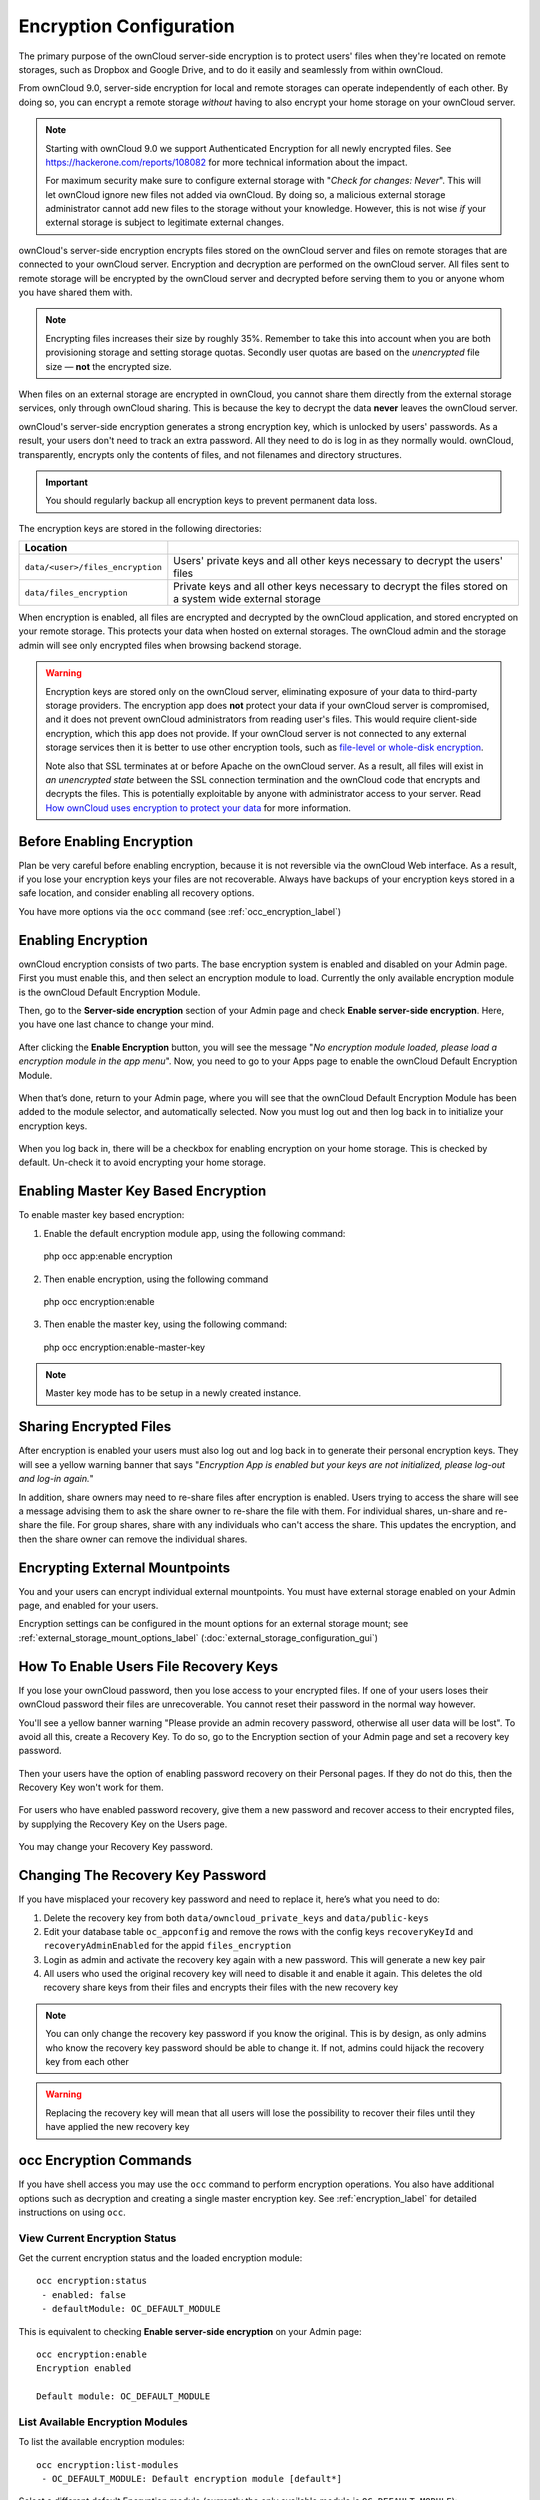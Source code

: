 ========================
Encryption Configuration
========================

The primary purpose of the ownCloud server-side encryption is to protect users' 
files when they're located on remote storages, such as Dropbox and Google Drive, and to do it easily and seamlessly from within ownCloud.

From ownCloud 9.0, server-side encryption for local and 
remote storages can operate independently of each other. 
By doing so, you can encrypt a remote storage *without* having to also encrypt your home storage on your ownCloud server.

.. note:: Starting with ownCloud 9.0 we support Authenticated Encryption for all
   newly encrypted files. See https://hackerone.com/reports/108082 for more 
   technical information about the impact.
   
   For maximum security make sure to configure external storage with "*Check for 
   changes: Never*". This will let ownCloud ignore new files not added via ownCloud. 
   By doing so, a malicious external storage administrator cannot add new files to the 
   storage without your knowledge. However, this is not wise *if* your external 
   storage is subject to legitimate external changes.

ownCloud's server-side encryption encrypts files stored on the ownCloud server 
and files on remote storages that are connected to your ownCloud server. 
Encryption and decryption are performed on the ownCloud server. All files sent 
to remote storage will be encrypted by the ownCloud server and
decrypted before serving them to you or anyone whom you have shared them with.

.. note:: Encrypting files increases their size by roughly 35%. Remember to
   take this into account when you are both provisioning storage and setting
   storage quotas. Secondly user quotas are based on the *unencrypted* file
   size — **not** the encrypted size.

When files on an external storage are encrypted in ownCloud, you cannot share them 
directly from the external storage services, only through ownCloud sharing. 
This is because the key to decrypt the data **never** leaves the ownCloud server.

ownCloud's server-side encryption generates a strong encryption key, which is
unlocked by users' passwords. As a result, your users don't need to track an
extra password. All they need to do is log in as they normally would. ownCloud,
transparently, encrypts only the contents of files, and not filenames and directory
structures.

.. important:: 
   You should regularly backup all encryption keys to prevent permanent data loss. 

The encryption keys are stored in the following directories:

================================ ================================================
Location                        
================================ ================================================
``data/<user>/files_encryption`` Users' private keys and all other keys necessary 
                                 to decrypt the users' files
``data/files_encryption``        Private keys and all other keys necessary to 
                                 decrypt the files stored on a system wide 
                                 external storage
================================ ================================================
  
When encryption is enabled, all files are encrypted and decrypted by the ownCloud application, and stored encrypted on your remote storage.
This protects your data when hosted on external storages. 
The ownCloud admin and the storage admin will see only encrypted files when browsing backend 
storage.  
  
.. warning:: 
   Encryption keys are stored only on the ownCloud server, eliminating exposure
   of your data to third-party storage providers. The encryption app does
   **not** protect your data if your ownCloud server is compromised, and it
   does not prevent ownCloud administrators from reading user's files. This
   would require client-side encryption, which this app does not provide. If
   your ownCloud server is not connected to any external storage services then
   it is better to use other encryption tools, such as `file-level or
   whole-disk encryption`_. 
   
   Note also that SSL terminates at or before Apache on the ownCloud server. As
   a result, all files will exist in *an unencrypted state* between the SSL
   connection termination and the ownCloud code that encrypts and decrypts the
   files. This is potentially exploitable by anyone with administrator access
   to your server. Read `How ownCloud uses encryption to protect your data
   <https://owncloud.org/blog/how-owncloud-uses-encryption-to-protect-your-
   data/>`_ for more information.
   
Before Enabling Encryption
--------------------------

Plan be very careful before enabling encryption, because it is not reversible
via the ownCloud Web interface. As a result, if you lose your encryption keys
your files are not recoverable. Always have backups of your encryption keys
stored in a safe location, and consider enabling all recovery options.

You have more options via the ``occ`` command (see :ref:`occ_encryption_label`)

.. _enable_encryption_label:

Enabling Encryption
-------------------

ownCloud encryption consists of two parts. 
The base encryption system is enabled and disabled on your Admin page. 
First you must enable this, and then select an encryption module to load. 
Currently the only available encryption module is the ownCloud Default Encryption Module.

Then, go to the **Server-side encryption** section of your Admin page and check **Enable server-side encryption**. 
Here, you have one last chance to change your mind.

.. figure:: images/encryption3.png

After clicking the **Enable Encryption** button, you will see the message "*No 
encryption module loaded, please load a encryption module in the app menu*". 
Now, you need to go to your Apps page to enable the ownCloud Default Encryption Module.

.. figure:: images/encryption1.png

When that’s done, return to your Admin page, where you will see that the ownCloud Default Encryption Module has been added to the module selector, and automatically selected. 
Now you must log out and then log back in to initialize your encryption keys.

.. figure:: images/encryption14.png

When you log back in, there will be a checkbox for enabling encryption on your home storage. 
This is checked by default. 
Un-check it to avoid encrypting your home storage.

.. figure:: images/encryption15.png

Enabling Master Key Based Encryption
------------------------------------

To enable master key based encryption:

1. Enable the default encryption module app, using the following command::

  php occ app:enable encryption

2. Then enable encryption, using the following command :: 

  php occ encryption:enable

3. Then enable the master key, using the following command::

  php occ encryption:enable-master-key

.. note::

   Master key mode has to be setup in a newly created instance.
   
Sharing Encrypted Files
-----------------------

After encryption is enabled your users must also log out and log back in to generate their personal encryption keys. 
They will see a yellow warning banner that says "*Encryption App is enabled but your keys are not initialized, please log-out and log-in again.*" 

In addition, share owners may need to re-share files after encryption is enabled. 
Users trying to access the share will see a message advising them to ask the share owner to re-share the file with them. 
For individual shares, un-share and re-share the file. 
For group shares, share with any individuals who can't access the share. 
This updates the encryption, and then the share owner can remove the individual shares.

.. figure:: images/encryption9.png

Encrypting External Mountpoints
-------------------------------

You and your users can encrypt individual external mountpoints. 
You must have external storage enabled on your Admin page, and enabled for your users.

Encryption settings can be configured in the mount options for an external storage mount; see :ref:`external_storage_mount_options_label` (:doc:`external_storage_configuration_gui`)

.. _enable-file-recovery-key:

How To Enable Users File Recovery Keys
--------------------------------------

If you lose your ownCloud password, then you lose access to your encrypted files. 
If one of your users loses their ownCloud password their files are unrecoverable. 
You cannot reset their password in the normal way however. 

You'll see a yellow banner warning "Please provide an admin recovery password, otherwise all user data will be lost".
To avoid all this, create a Recovery Key. 
To do so, go to the Encryption section of your Admin page and set a recovery key password.

.. figure:: images/encryption10.png

Then your users have the option of enabling password recovery on their Personal pages. 
If they do not do this, then the Recovery Key won't work for them.

.. figure:: images/encryption7.png

For users who have enabled password recovery, give them a new password and recover access to their encrypted files, by supplying the Recovery Key on the Users page.

.. figure:: images/encryption8.png

You may change your Recovery Key password.

.. figure:: images/encryption12.png

.. _occ_encryption_label:
   
Changing The Recovery Key Password
----------------------------------

If you have misplaced your recovery key password and need to replace it, here’s what you need to do:

1. Delete the recovery key from both ``data/owncloud_private_keys`` and
   ``data/public-keys``
2. Edit your database table ``oc_appconfig`` and remove the rows with the config
   keys ``recoveryKeyId`` and ``recoveryAdminEnabled`` for the appid
   ``files_encryption``
3. Login as admin and activate the recovery key again with a new password. This
   will generate a new key pair
4. All users who used the original recovery key will need to disable it and
   enable it again. This deletes the old recovery share keys from their files
   and encrypts their files with the new recovery key

.. NOTE:: 
   You can only change the recovery key password if you know the original. This
   is by design, as only admins who know the recovery key password should be
   able to change it. If not, admins could hijack the recovery key from each
   other
   
.. WARNING:: 
   Replacing the recovery key will mean that all users will lose the possibility
   to recover their files until they have applied the new recovery key

occ Encryption Commands
-----------------------

If you have shell access you may use the ``occ`` command to perform encryption operations. 
You also have additional options such as decryption and creating a single master encryption key. 
See :ref:`encryption_label`  for detailed instructions on using ``occ``.

View Current Encryption Status
~~~~~~~~~~~~~~~~~~~~~~~~~~~~~~

Get the current encryption status and the loaded encryption module::

 occ encryption:status
  - enabled: false                 
  - defaultModule: OC_DEFAULT_MODULE

This is equivalent to checking **Enable server-side encryption** on your Admin page::

 occ encryption:enable
 Encryption enabled

 Default module: OC_DEFAULT_MODULE
 
List Available Encryption Modules
~~~~~~~~~~~~~~~~~~~~~~~~~~~~~~~~~

To list the available encryption modules::

 occ encryption:list-modules
  - OC_DEFAULT_MODULE: Default encryption module [default*]

Select a different default Encryption module (currently the only available module is ``OC_DEFAULT_MODULE``)::

 occ encryption:set-default-module [Module ID]. 
 
The [module ID] is taken from the ``encryption:list-modules`` command.

Encrypt and Decrypt Data Files For All Users
~~~~~~~~~~~~~~~~~~~~~~~~~~~~~~~~~~~~~~~~~~~~

For performance reasons, when you enable encryption on an ownCloud server only new and changed files are encrypted. 
This command gives you the option to encrypt all files. 
You must first put your ownCloud server into single-user mode to prevent any user activity until encryption is completed::

 occ maintenance:singleuser
 Single user mode is currently enabled

Then run ``occ``::

 occ encryption:encrypt-all
 
 You are about to start encrypting all files stored in your ownCloud.
 It will depend on the encryption module you use which files get encrypted.
 Depending on the number and size of your files this can take some time.
 Please make sure that no users access their files during this process!

 Do you really want to continue? (y/n) 
 
When you type ``y`` it creates a key pair for each of your users, and then 
encrypts their files, displaying progress until all user files are encrypted. 

Decrypt all user data files, or optionally a single user::
 
 occ encryption:decrypt-all [username]
 
View current location of keys::

 occ encryption:show-key-storage-root
 Current key storage root:  default storage location (data/) 

Move keys to a different root folder, either locally or on a different server. 
The folder must already exist, be owned by root and your HTTP group, and be 
restricted to root and your HTTP group. This example is for Ubuntu Linux. Note 
that the new folder is relative to your ``occ`` directory::

 mkdir /etc/keys
 chown -R root:www-data /etc/keys
 chmod -R 0770 /etc/keys
 occ encryption:change-key-storage-root ../../../etc/keys
 Start to move keys:
    4 [============================]
 Key storage root successfully changed to ../../../etc/keys
 
Create a New Master Key
~~~~~~~~~~~~~~~~~~~~~~~
 
Create a new master key. Use this when you have a single-sign-on infrastructure. 
Use this only on fresh installations with no existing data, or on systems where encryption has not already been enabled. 
It is not possible to disable it::

 occ encryption:enable-master-key
 
Disabling Encryption
--------------------

You may disable encryption only with ``occ``. Make sure you have backups of all 
encryption keys, including users'. Put your ownCloud server into 
single-user mode, and then disable your encryption module with this command::

 occ maintenance:singleuser --on
 occ encryption:disable
 
Take it out of single-user mode when you are finished::

 occ maintenance:singleuser --off

Files Not Encrypted
-------------------

Only the data in the files in ``data/user/files`` are encrypted, and not the 
filenames or folder structures. These files are never encrypted:

- Existing files in the trash bin & Versions. Only new and changed files after 
  encryption is enabled are encrypted.
- Existing files in Versions
- Image thumbnails from the Gallery app
- Previews from the Files app
- The search index from the full text search app
- Third-party app data

There may be other files that are not encrypted; only files that are exposed to 
third-party storage providers are guaranteed to be encrypted.

LDAP and Other External User Back-ends
--------------------------------------

If you use an external user back-end, such as an LDAP or Samba server, and you 
change a user's password on the back-end, the user will be prompted to change 
their ownCloud login to match on their next ownCloud login. The user will need 
both their old and new passwords to do this. If you have enabled the Recovery 
Key then you can change a user's password in the ownCloud Users panel to match 
their back-end password, and then, of course, notify the user and give them 
their new password.

.. _upgrading_encryption_label:

Encryption migration to ownCloud 8.0
------------------------------------

When you upgrade from older versions of ownCloud to ownCloud 8.0, you must manually migrate
your encryption keys with the *occ* command after the upgrade is complete, like this
example for CentOS: *sudo -u apache php occ encryption:migrate-keys* You must run *occ* as
your HTTP user. See :doc:`../configuration_server/occ_command` to learn more about *occ*.

Encryption migration to ownCloud 8.1
------------------------------------

The encryption backend has changed in ownCloud 8.1 again, so you must take some 
additional steps to migrate encryption correctly. If you do not follow these 
steps you may not be able to access your files.

Before you start your upgrade, put your ownCloud server into 
``maintenance:singleuser`` mode (See :doc:`../maintenance/enable_maintenance`.) 
You must do this to prevent users and sync clients from accessing files before 
you have completed your encryption migration.

After your upgrade is complete, follow the steps in 
:ref:`enable_encryption_label` to 
enable the new encryption system. Then click the **Start Migration** button on 
your Admin page to migrate your encryption keys, or use the ``occ`` command. We 
strongly recommend using the ``occ`` command; the **Start Migration** button is 
for admins who do not have access to the console, for example installations on 
shared hosting. This example is for Debian/Ubuntu Linux::

 $ sudo -u www-data php occ encryption:migrate
 
This example is for Red Hat/CentOS/Fedora Linux::

 $ sudo -u apache php occ encryption:migrate
 
You must run ``occ`` as your HTTP user; see 
:doc:`../configuration_server/occ_command`.

When you are finished, take your ownCloud server out of 
``maintenance:singleuser`` mode.

.. Links
   
.. _file-level or whole-disk encryption: http://blog.vormetric.com/2015/06/23/locking-down-data-full-disk-encryption-vs-file-level-encryption/
